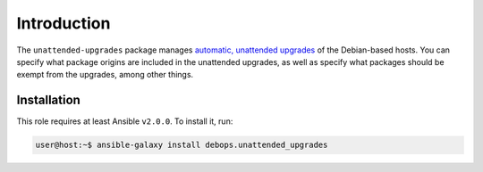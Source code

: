 Introduction
============

The ``unattended-upgrades`` package manages `automatic, unattended upgrades
<https://wiki.debian.org/UnattendedUpgrades>`_ of the Debian-based hosts. You
can specify what package origins are included in the unattended upgrades, as
well as specify what packages should be exempt from the upgrades, among other
things.

Installation
~~~~~~~~~~~~

This role requires at least Ansible ``v2.0.0``. To install it, run:

.. code-block:: console

   user@host:~$ ansible-galaxy install debops.unattended_upgrades

..
 Local Variables:
 mode: rst
 ispell-local-dictionary: "american"
 End:
